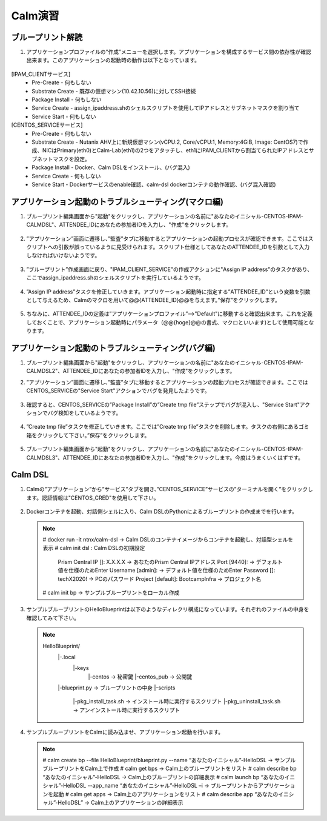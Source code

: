 .. _calm_lab:

-----------------
Calm演習
-----------------

ブループリント解読
++++++++++++++++++++++++++

#. アプリケーションプロファイルの”作成”メニューを選択します。アプリケーションを構成するサービス間の依存性が確認出来ます。このアプリケーションの起動時の動作は以下となっています。

   .. figure:: images/lab1.png

[IPAM_CLIENTサービス]
  - Pre-Create - 何もしない
  - Substrate Create - 既存の仮想マシン(10.42.10.56)に対してSSH接続
  - Package Install - 何もしない
  - Service Create - assign_ipaddress.shのシェルスクリプトを使用してIPアドレスとサブネットマスクを割り当て
  - Service Start - 何もしない

[CENTOS_SERVICEサービス]
  - Pre-Create - 何もしない
  - Substrate Create - Nutanix AHV上に新規仮想マシン(vCPU:2, Core/vCPU:1, Memory:4GiB, Image: CentOS7)で作成、NICはPrimary(eth0)とCalm-Lab(eth1)の2つをアタッチし、eth1にIPAM_CLIENTから割当てられたIPアドレスとサブネットマスクを設定。
  - Package Install - Docker、Calm DSLをインストール、(バグ混入)
  - Service Create - 何もしない
  - Service Start - Dockerサービスのenable確認、calm-dsl dockerコンテナの動作確認、(バグ混入確認)

アプリケーション起動のトラブルシューティング(マクロ編)
++++++++++++++++++++++++++

#. ブループリント編集画面から"起動"をクリックし、アプリケーションの名前に"あなたのイニシャル-CENTOS-IPAM-CALMDSL"、ATTENDEE_IDにあなたの参加者IDを入力し、"作成"をクリックします。

   .. figure:: images/lab2.png

#. ”アプリケーション”画面に遷移し、”監査”タブに移動するとアプリケーションの起動プロセスが確認できます。ここではスクリプトへの引数が誤っているように見受けられます。スクリプト仕様としてあなたのATTENDEE_IDを引数として入力しなければいけないようです。

   .. figure:: images/lab3.png

#. ”ブループリント”作成画面に戻り、"IPAM_CLIENT_SERVICE"の作成アクションに"Assign IP address"のタスクがあり、ここでassign_ipaddress.shのシェルスクリプトを実行しているようです。

   .. figure:: images/lab4.png

#. ”Assign IP address”タスクを修正していきます。アプリケーション起動時に指定する”ATTENDEE_ID”という変数を引数として与えるため、Calmのマクロを用いて@@{ATTENDEE_ID}@@を与えます。”保存”をクリックします。

   .. figure:: images/lab5.png

#. ちなみに、ATTENDEE_IDの定義は”アプリケーションプロファイル”-->"Default"に移動すると確認出来ます。これを定義しておくことで、アプリケーション起動時にパラメータ（@@{hoge}@@の書式、マクロといいます)として使用可能となります。

   .. figure:: images/lab6.png

アプリケーション起動のトラブルシューティング(バグ編)
++++++++++++++++++++++++++

#. ブループリント編集画面から"起動"をクリックし、アプリケーションの名前に"あなたのイニシャル-CENTOS-IPAM-CALMDSL2"、ATTENDEE_IDにあなたの参加者IDを入力し、"作成"をクリックします。

#. ”アプリケーション”画面に遷移し、”監査”タブに移動するとアプリケーションの起動プロセスが確認できます。ここではCENTOS_SERVICEの"Service Start"アクションでバグを発見したようです。

   .. figure:: images/lab7.png

#. 確認すると、CENTOS_SERVICEの”Package Install”の”Create tmp file”ステップでバグが混入し、"Service Start"アクションでバグ検知をしているようです。

   .. figure:: images/lab8.png
   .. figure:: images/lab9.png

#. ”Create tmp file”タスクを修正していきます。ここでは”Create tmp file”タスクを削除します。タスクの右側にあるゴミ箱をクリックして下さい。”保存”をクリックします。

   .. figure:: images/lab9.png

#. ブループリント編集画面から"起動"をクリックし、アプリケーションの名前に"あなたのイニシャル-CENTOS-IPAM-CALMDSL3"、ATTENDEE_IDにあなたの参加者IDを入力し、"作成"をクリックします。今度はうまくいくはずです。

Calm DSL
++++++++++++++++++++++++++

#. Calmの”アプリケーション”から”サービス”タブを開き、”CENTOS_SERVICE”サービスの”ターミナルを開く”をクリックします。認証情報は"CENTOS_CRED"を使用して下さい。

   .. figure:: images/lab9.png

#. Dockerコンテナを起動、対話側シェルに入り、Calm DSLのPythonによるブループリントの作成までを行います。

   .. note::

      # docker run -it ntnx/calm-dsl -> Calm DSLのコンテナイメージからコンテナを起動し、対話型シェルを表示
      # calm init dsl : Calm DSLの初期設定
        Prism Central IP []: X.X.X.X -> あなたのPrism Central IPアドレス
        Port [9440]:  -> デフォルト値を仕様のためEnter
        Username [admin]: -> デフォルト値を仕様のためEnter
        Password []: techX2020! -> PCのパスワード
        Project [default]: BootcampInfra -> プロジェクト名 
      # calm init bp -> サンプルブループリントをローカル作成

#. サンプルブループリントのHelloBlueprintは以下のようなディレクリ構成になっています。それぞれのファイルの中身を確認してみて下さい。

   .. note::
      
      HelloBlueprint/
            |-.local
                |-keys
                   |-centos -> 秘密鍵
                   |-centos_pub -> 公開鍵
            |-blueprint.py -> ブループリントの中身
            |-scripts
                 |-pkg_install_task.sh -> インストール時に実行するスクリプト
                 |-pkg_uninstall_task.sh -> アンインストール時に実行するスクリプト
            
#. サンプルブループリントをCalmに読み込ませ、アプリケーション起動を行います。

   .. note::

      # calm create bp --file HelloBlueprint/blueprint.py --name “あなたのイニシャル”-HelloDSL -> サンプルブループリントをCalm上で作成
      # calm get bps -> Calm上のブループリントをリスト
      # calm describe bp “あなたのイニシャル”-HelloDSL -> Calm上のブループリントの詳細表示
      # calm launch bp “あなたのイニシャル”-HelloDSL --app_name “あなたのイニシャル”-HelloDSL –i -> ブループリントからアプリケーションを起動
      # calm get apps -> Calm上のアプリケーションをリスト
      # calm describe app “あなたのイニシャル”-HelloDSL” -> Calm上のアプリケーションの詳細表示




